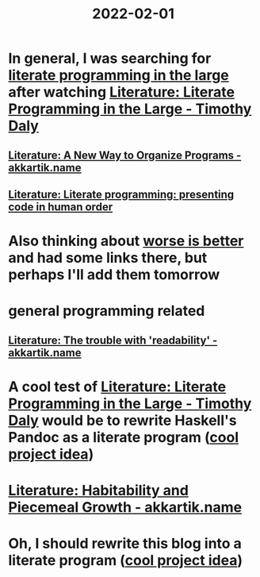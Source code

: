 :PROPERTIES:
:ID:       3e0fb7f3-525f-4a14-816b-aa8c65c7f4b6
:END:
#+title: 2022-02-01
* In general, I was searching for [[https://www.google.com/search?q=%22literate+programming+in+the+large][literate programming in the large]] after watching [[id:e77a19c0-d2c9-4f12-98f8-41d92233f7d6][Literature: Literate Programming in the Large - Timothy Daly]]
** [[id:3fb11cd7-0b46-4a1c-bba8-dfd84bfc0c59][Literature: A New Way to Organize Programs - akkartik.name]]
** [[id:6610d224-6f8b-48ef-9d47-4fd2d9b57ee6][Literature: Literate programming: presenting code in human order]]
* Also thinking about [[id:4cf7ba2e-e038-424d-bb78-51381cdeb2e2][worse is better]] and had some links there, but perhaps I'll add them tomorrow
* general programming related
** [[id:a5d05975-96b9-4bd5-aaa5-4dbe7bb776ff][Literature: The trouble with 'readability' - akkartik.name]]
* A cool test of [[id:e77a19c0-d2c9-4f12-98f8-41d92233f7d6][Literature: Literate Programming in the Large - Timothy Daly]] would be to rewrite Haskell's Pandoc as a literate program ([[id:70eccb0d-a16f-4e2a-ac1f-327350277572][cool project idea]])
* [[id:f664e095-d175-4f5c-a3cd-d86fc7049726][Literature: Habitability and Piecemeal Growth - akkartik.name]]
* Oh, I should rewrite this blog into a literate program ([[id:70eccb0d-a16f-4e2a-ac1f-327350277572][cool project idea]])
